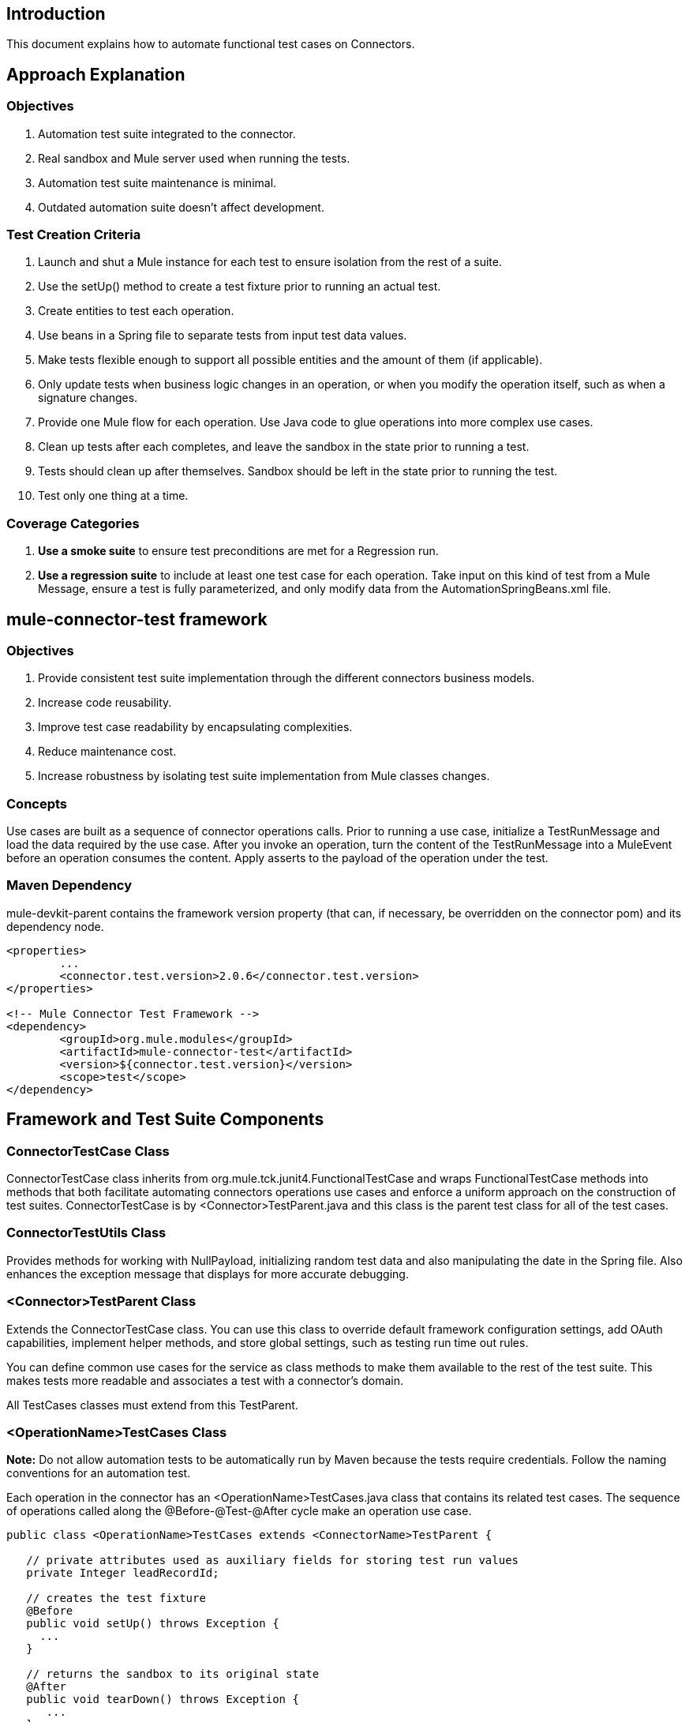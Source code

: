 == Introduction

This document explains how to automate functional test cases on Connectors.

== Approach Explanation
=== Objectives
. Automation test suite integrated to the connector.
. Real sandbox and Mule server used when running the tests.
. Automation test suite maintenance is minimal.
. Outdated automation suite doesn't affect development.

=== Test Creation Criteria
. Launch and shut a Mule instance for each test to ensure isolation from the rest of a suite.
. Use the setUp() method to create a test fixture prior to running an actual test. 
. Create entities to test each operation.
. Use beans in a Spring file to separate tests from input test data values. 
. Make tests flexible enough to support all possible entities and the amount of them (if applicable).
. Only update tests when business logic changes in an operation, or when you modify the operation itself, such as when a signature changes. 
. Provide one Mule flow for each operation. Use Java code to glue operations into more complex use cases.
. Clean up tests after each completes, and leave the sandbox in the state prior to running a test.
. Tests should clean up after themselves. Sandbox should be left in the state prior to running the test.
. Test only one thing at a time.

=== Coverage Categories
. *Use a smoke suite* to ensure test preconditions are met for a Regression run.
. *Use a regression suite* to include at least one test case for each operation. Take input on this kind of test from a Mule Message, ensure a test is fully parameterized, and only modify data from the AutomationSpringBeans.xml file.

== mule-connector-test framework
=== Objectives
. Provide consistent test suite implementation through the different connectors business models.
. Increase code reusability.
. Improve test case readability by encapsulating complexities.
. Reduce maintenance cost.
. Increase robustness by isolating test suite implementation from Mule classes changes.

=== Concepts
Use cases are built as a sequence of connector operations calls. Prior to running a use case, initialize a TestRunMessage and load the data required by the use case. After you invoke an operation, turn the content of the TestRunMessage into a MuleEvent before an operation consumes the content. Apply asserts to the payload of the operation under the test. 

=== Maven Dependency
mule-devkit-parent contains the framework version property (that can, if necessary, be overridden on the connector pom) and its dependency node.

[source,xml]
----
<properties>
  	...
  	<connector.test.version>2.0.6</connector.test.version>
</properties>

<!-- Mule Connector Test Framework -->
<dependency>
  	<groupId>org.mule.modules</groupId>
  	<artifactId>mule-connector-test</artifactId>
 	<version>${connector.test.version}</version>
  	<scope>test</scope>
</dependency>
----

== Framework and Test Suite Components
=== ConnectorTestCase Class
ConnectorTestCase class inherits from org.mule.tck.junit4.FunctionalTestCase and wraps FunctionalTestCase methods into methods that both facilitate automating connectors operations use cases and enforce a uniform approach on the construction of test suites. ConnectorTestCase is by <Connector>TestParent.java and this class is the parent test class for all of the test cases.

=== ConnectorTestUtils Class
Provides methods for working with NullPayload, initializing random test data and also manipulating the date in the Spring file. Also enhances the exception message that displays for more accurate debugging.

=== <Connector>TestParent Class
Extends the ConnectorTestCase class. You can use this class to override default framework configuration settings, add OAuth capabilities, implement helper methods, and store global settings, such as testing run time out rules. 

You can define common use cases for the service as class methods to make them available to the rest of the test suite. This makes tests more readable and associates a test with a connector's domain.

All TestCases classes must extend from this TestParent.

=== <OperationName>TestCases Class
*Note:* Do not allow automation tests to be automatically run by Maven because the tests require credentials. Follow the naming conventions for an automation test.

Each operation in the connector has an <OperationName>TestCases.java class that contains its related test cases. The sequence of operations called along the @Before-@Test-@After cycle make an operation use case.

[source,java]
----
public class <OperationName>TestCases extends <ConnectorName>TestParent {
 
   // private attributes used as auxiliary fields for storing test run values
   private Integer leadRecordId;
	
   // creates the test fixture
   @Before
   public void setUp() throws Exception {
     ...	
   }
	
   // returns the sandbox to its original state
   @After
   public void tearDown() throws Exception {
      ...		
   }
	
   // method that invokes the flow of the operation under test and asserts on its payload
   @Category({SmokeTests.class, RegressionTests.class})
   @Test
   public void test<operationName>() {
      try {
         ...	
      } catch (Exception e) {
         fail(ConnectorTestUtils.getStackTrace(e));
      }
   }  
}
----

=== Test Resources
. AutomationSpringBeans.xml contains the maps and POJOs required by the tests to run. 
. automation-test-flows.xml is a collection of flows, each containing a connector operation, that invoke on the tests. 
. automation-credentials.properties stores the connector credentials and authenticated user related information.

=== Test Runners
Run different sets of tests with the aid of runners. Test cases are classified into two categories:

. Smoke: Tests that verify operations used on @Before and @After methods, thus assuring that it makes sense to run a test suite.
. Regression: Positive test on the operation attributes that you pass from a Message.

== Suite Implementation
=== Test Development Environment Set Up
After building a connector, add target/generated-sources/mule to the project build path. You may need to add other generated sources to the build path depending on the connector (such as target/generated-sources/cxf).

If a connector is *Standard*, add a muleLicenseKey.lic to the src/test/resources folder and remove it prior to committing your changes.

=== Packages and Files
. org.mule.modules.<connector-project>.automation contains the <Connector>TestParent and the SmokeTests and RegressionTests categories interfaces.
. org.mule.modules.<connector-project>.automation.testrunners contains the runners (RegressionTestSuite, SmokeTestSuite).
. org.mule.modules.<connector-project>.automation.testcases contains the functional test cases exclusively.
. <connector-project>/src/test/resources contains automation flows, credentials and Spring beans files:
.. AutomationSpringBeans.xml
.. automation-test-flows.xml
.. automation-credentials.properties

=== Automation Flows
For each operation, place a maximum of two flows in the automation-test-flows file. One flow is for mandatory attributes. This ensures that you implement all mandatory arguments in a connector and if applicable, use another flow with all attributes (mandatory and optional), to build a more general case for the operation.
=== automation-test-flows.xml and Operation Attributes
Each operation in the connector has at least a corresponding flow in the automation-test-flows file. The flow and its associated operation should be thought of as resources that can be called from multiple tests. Flow names are the same as the operation they contain or at least start with the name of the operation they contain, for example:

[source,xml]
----
<flow name="<operation-name>" doc:name="<operation-name>">
  <marketo:<operation-name> 
    config-ref="<ConfigName>"  
    doc:name="<operation-name>"  … />
</flow>

<flow name="<operation-name>-<particular-case>" doc:name="<operation-name>">
  <marketo:<operation-name> 
    particularCaseAttribute="#[flowVars.attributeName]" 
    config-ref="<ConfigName>" 
    doc:name="<operation-name>"  … />
</flow>
----

Populate operation attributes as: 
`attributeName="#[flowVars.attributeName]" `
Or as:
`<taleo:<entityName> ref="#[flowVars.<entityName>Ref]"/>`

In the case of being given the choice of passing non-primitive types (e.g. POJOs, List<POJOs>, Map<POJOs>, etc.) either from the payload, by reference, or by manually creating it using Anypoint Studio, either taking the value from the payload or by reference should be selected.

[source,xml]
----
<!-- mobjects value passed by as reference -->   
<flow name="sync-mobjects" doc:name="sync-mobjects">
  <marketo:sync-mobjects config-ref="Marketo"  
     doc:name="Sync MObjects" 
     operation="#[flowVars.operation]" 
     type="#[flowVars.type]">
    <marketo:mobjects ref="#[flowVars.mobjectsRef]"/>
  </marketo:sync-mobjects>
</flow>
----

Or

[source,xml]
----
<!-- mobject value taken from payload -->      
<flow name="sync-mobjects" doc:name="sync-mobjects">
  <marketo:sync-mobjects config-ref="Marketo"  
     doc:name="Sync MObjects" 
     operation="#[flowVars.operation]" 
     type="#[flowVars.type]"/>
</flow>
----

=== Keeping Headers Updated
Change the connector version to current to avoid breaking the configuration XML file, for example, from:
`http://www.mulesoft.org/schema/mule/taleo/1.0-SNAPSHOT/mule-taleo.xsd`
To:
`http://www.mulesoft.org/schema/mule/taleo/current/mule-taleo.xsd`

=== Credentials
. Choose connector credentials from the automation-credential.properties file during test development, or if tests are to be run from within Eclipse. 
. Populate the config element field with placeholders using:
`configRefAttribute="${serviceName.configRefAttribute}"`

[source,xml]
----
<marketo:config name="Marketo" 
  userId="${marketo.userId}" 
  key="${marketo.key}" 
  endpointUrl="${marketo.endpointUrl}" 
  doc:name="Marketo">
  <marketo:connection-pooling-profile 
     initialisationPolicy="INITIALISE_ONE" 
     exhaustedAction="WHEN_EXHAUSTED_GROW"/>
</marketo:config>
----

. Create a Property placeholder that references automation-credentials.properties or add the following as an attribute to the Mule node: 

`xmlns:context="http://www.springframework.org/schema/context"`

Or add this as one of its child nodes:

`<context:property-placeholder location="automation-credentials.properties" />`

. Prior to committing, change the location value to:

`<context:property-placeholder location="${<CONNECTOR_NAME>_CREDENTIALS}" />`

This lets you run the suites from the console or build plan by passing the URL where the automation-credentials.properties are stored.

=== Test Data Using Spring Beans
AutomationSpringBeans stores the test data required for each test to run. 

The most common case is to have a <testMethod>TestData map containing all the primitive values or bean references for a specific test. For more complex cases, additional beans for the test may be required besides the main TestData map. 

The approach is that each test has its set of dedicated test values, hence the convention. Reusing the same bean on different test results in them being coupled; if some specific data setup is desired for a particular test, changes might end up producing an unexpected behavior on others. 

By convention all bean IDs related to an operation should begin with the operation name followed by the bean class. This avoids naming conflicts and makes clear which operation this bean uses. 

[source,xml]
----
<!--  get-lead -->
<bean id="testGetLeadLeadKey" class="com.marketo.mktows.LeadKey">
   <property name="keyType">
      <util:constant static-field="com.marketo.mktows.LeadKeyRef.IDNUM" />
   </property>
</bean>

<util:map id="testGetLeadLeadRecord" scope="prototype">
   <entry key="City" value="city" />
   <entry key="Company" value="company_title" />
   <entry key="Country" value="country" />
   <entry key="FirstName" value="first_name" />
   <entry key="LastName" value="last_name" />
   <entry key="MobilePhone" value="cell_phone" />
   <entry key="Phone" value="work_phone" />
   <entry key="State" value="state" />
   <entry key="Title" value="job_title" />
</util:map>

<!--  testGetLead method TestData map -->	
<util:map id="testGetLeadTestData" scope="prototype">
   <entry key="type" value="LeadRecord" />
</util:map>
----

. In spring use scope="prototype" (if applicable) to ensure values from previous tests (ids, etc) are not reused in the following tests.
. "TestData" map can be used to store expected results for a test in case the expected value relates to the data been passed to them.

[source,xml]
----
<util:map id="createBatchAttendeeListTestData" 
      map-class="java.util.HashMap"
      key-type="java.lang.String" value-type="java.lang.Object" 
      scope="prototype">
        <entry key="payloadContent" value-ref="attendeeBatch"/>
        <entry key="batchType" value="CREATE"/>
        <entry key="expectedRecordsSucceeded" value="2"/>
</util:map>
----

Then 

[source,java]
----
@Test
public void testCreateBatchAttendeeList() {
       ...
 assertEquals(payload.getRecordsSucceeded(),
   getTestRunMessageValue("expectedRecordsSucceeded"));

}
----

=== Relevant Cases Derived From Data
. Attribute types or entity members that are non-primitive values (for example, an entity having a Date field or complex types). 
. Wildcards or special characters on queries.
. Output entities, such as a list that contains different types of records.
. If a client operation has not merely been wrapped, exercise connector custom code through a more complex test data setup for the test. An example of this are methods that receive a data representation object and return a concrete instance. 
Hint: Check the developer’s unit tests. 

`ConcreteInstance fromMap(Map<String,Object> mapRepresentation)`

=== Fields with Unique Values
Dynamically generate entity fields that contain unique values to make the automation runs more robust. For example:

[source,xml]
----
<bean id="randomEmailAddress" 
  class="org.mule.modules.tests.ConnectorTestUtils" 
  factory-method="generateRandomEmailAddress" scope="prototype" />
----

=== Date Generation Common Cases

[source,xml]
----
<bean id="xmlGregorianCalendarDateInThePast" 
  class="org.mule.modules.tests.ConnectorTestUtils" 
  factory-method="generateXMLGregorianCalendarDateForYesterday" 
  scope="prototype" />
----

=== User Related Data
Use the automation-credentials.properties files in conjunction with AutomationSpringBeans.xml to test user related operations.

==== automation-credentials.properties
```
taleo.username=username
taleo.password=password
taleo.companyCode=companyCode
taleo.userId=42
```

==== AutomationSpringBeans

[source,xml]
----
<bean class="org.springframework.beans.factory.config.PropertyPlaceholderConfigurer">
  <property name="location">
    <value>automation-credentials.properties</value>
  </property>
</bean>

<!-- search-user  -->
<util:map id="testSearchUserTestData" map-class="java.util.HashMap"
  key-type="java.lang.String" value-type="java.lang.Object" scope="prototype">
  <entry key="expectedUserId" value="${taleo.userId}" />
  <entry key="searchParams" value-ref="searchUserSearchParams" />
</util:map>
----

== Test Methods
=== Good Test Case Qualities
. Flexibility: All data setup changes (for example, entity type changes) can be performed from the Spring file without modifying the tests. 
. Only runtime generated values should be handled in a test, everything else should be declared in the AutomationSpringBeans file.

[source,java]
----
DeleteRecord deleteUserRecordRequest = new DeleteRecord();
deleteUserRecordRequest.setSysId(userSysId);
upsertPayloadContentOnTestRunMessage(deleteUserRecordRequest);
runFlowAndGetPayload("delete-user-record");
----

. Extensibility: Test cases can be used for any amount of entities and also apply validations to any kind of output.
. @Test should not start with any kind of preparation prior to calling the operation under test. That should fall under the @Before method. Ideally a test should call the flow of the operation under test, assert the result, and, if applicable, set data required for the @After method.
. Assertions are applied to values on the responses, avoid using the assertNotNull assertion.
.. In case a message processor returns an object that can contains null field values, it is acceptable to perform an assertNotNull on the field followed by the functional assertion on the field. This avoids failures being logged as errors.
.. If a message processor has void as its return type and the payload was not used to pass data to it you can use this assertion: 

[source,java]
----
org.mule.modules.tests.ConnectorTestUtils.assertNullPayload(Object) 

GetResponse getResponse = runFlowAndGetPayload("get-user");
assertEquals(userSysId, getResponse.getSysId());
assertEquals(expectedName, getResponse.getName());
----

. If void is returned by the operation under test, auxiliary calls to other operations can be made to verify that changes took effect.
. As last resort, sets of void operations can be grouped by a test case that validates that no exception is returned by their usage.

=== Test Fixture and tearDown
Request test data and perform use case preparation logic on the @Before methods. A @Test method should contain if possible, only a single flow call (the one that relates to the operation under test) and the assertions on its payload. On the @After method, revert the changes to the sandbox.
The frameworks enforces:
. Data consumed by the operation under test must be taken from the TestRunMessage. This implies that the TestRunMessage is initialized at some point prior to the invocation of the flow containing the operation.
. Additional flows can be invoked without altering the TestRunMessage by using: 
.. runFlowAndGetMessage(String flowName, String beanId)
.. runFlowAndGetPayload(String flowName, String beanId)
. Runtime values can be added to the TestRunMessage to prepare the data for the operation under test.

[source,java]
----
 @Before
   public void setUp() throws Exception {	
      HashMap<String, Object> 
        leadRecord = getBeanFromContext("listOperationMObject");
      initializeTestRunMessage(leadRecord);
      // allows updating leadRecord with values from operation responses
      ...
   }
----

. "Operation under test" test data needs to be composed from setUp responses.

=== Errors and Failures
Fixture and tearDown throw Exception so that unexpected errors on their logic or calls are listed as an errors on the test and not as a failure.

[source,java]
----
   @Before
   public void setUp() throws Exception {	
      // setUp logic
   }

   @Test
   public void setUp() throws Exception {	
      // setUp logic
   }
----

If an exception is thrown on the @Test, the test is listed as failed.

[source,java]
----
   @Category({SmokeTests.class, RegressionTests.class})
   @Test
   public void test<operationName>() {
      try {
         ...	
      } catch (Exception e) {
         fail(ConnectorTestUtils.getStackTrace(e));
      }
   }
----

== Test Cases Classification
Tests are categorized using @Category annotation on top of the test method signatures.

[source,java]
----
@Category({SmokeTests.class, RegressionTests.class})
@Test
----

Tests for operations that are used on the @Before or @After are to be marked as SmokeTests.

=== Test Runners
One for each test case type (SmokeTest, RegressionTest). Placed on the org.mule.modules.<connector>.automation.

[source,java]
----
@RunWith(Categories.class)
@IncludeCategory(RegressionTests.class)

@SuiteClasses({
      // All <operation>TestCases classes within the automation.testcases package
      AppendTestCases.class,
      DeleteDirectoryTestCases.class,
      ...
   })

public class RegressionTestSuite {
		
}
----

== Testing Inbound Endpoints
For now, inbound endpoint testing must be done by adding a http://www.mulesoft.org/documentation/display/current/VM+Transport+Reference[VM endpoint] in the flow that has the inbound endpoint we want to test. A VM endpoint is essentially an in-memory queue (hence the name VM, because they are handled by the JVM) addressable by a URL that stores messages until they are processed. By storing the messages received by the inbound endpoint in a VM queue, we can retrieve them in the test case and make assertions on them.

For example, if we want to test SQS’s Receive Messages operation, we need two flows: a flow that actually sends the message, and another flow with the Receive Messages inbound endpoint, as such:

[source,xml]
----
<flow name="send-message" doc:name="SendMessage">
   	<sqs:send-message config-ref="Sqs"
	message="#[flowVars.message]"
	queueUrl="#[flowVars.queueUrl]"/>	
</flow>
	
<flow name="receive-message" doc:name="receive-message">
	<sqs:receive-messages config-ref="Sqs" queueUrl="#[flowVars.queueUrl]"/>
	...
</flow>
----

To actually get the messages to use in our test, we need to add a VM endpoint to the flow:

[source,xml]
----
<flow name="receive-message" doc:name="receive-message">
	<sqs:receive-messages config-ref="Sqs" queueUrl="#[flowVars.queueUrl]"/>
	<vm:outbound-endpoint path="receive"/>
</flow>
----

To use the VM endpoint, add this Maven dependency to your project's pom.xml file:

[source,xml]
----
<dependency>
<groupId>org.mule.transports</groupId>
<artifactId>mule-transport-vm</artifactId>
	<version>${mule.version}</version>
</dependency>
----

Update your XML schemas and namespaces as described in the http://www.mulesoft.org/documentation/display/current/VM+Transport+Reference[VM endpoint documentation].

Use (for now) the runFlowAndWaitForResponseVM method. The important thing to note here is the path of the queue. A simple test for these flows is:

[source,java]
----
public void testReceiveMessages() throws Exception {
    String message = “Hello world”;
    upsertOnTestRunMessage(“message”, message);
    String response = runFlowAndWaitForResponseVM(“send-message”, “receive”, 500L);
    assertEquals(message, response);
}
----

The parameters for runFlowAndWaitForResponseVM are as follows:
. The flow to run.
. The VM queue to wait for messages on.
. How long to wait (in milliseconds) before timing out and throwing an exception.

This information can also be seen in the JavaDoc for this method.

This is a preliminary way to implement this functionality because ideally there should be no need to manually add endpoints to flows in order to test them. See https://www.google.com/url?q=https%3A%2F%2Fwww.mulesoft.org%2Fjira%2Fbrowse%2FCLDCONNECT-1472&sa=D&sntz=1&usg=AFQjCNEsSvDUicqmL7DHFD5Ch01mWqa4zg[CLDCONNECT-1472] for more information.

== Setting Up OAuth Authentication
Manually generate the accessToken and pass this along with the credentials to the service to run the test suite. 

Let's use Facebook as example:

. Manually get the Access Token https://developers.facebook.com/tools/explorer[Graph API Explorer].
. Add accessToken property to the automation-credentials.

```
facebook.username=<usernameValue>
facebook.appId=<appIdValue>
facebook.appSecret=<appSecretValue>
facebook.domain=<domainValue>
facebook.localPort=<localPortValue>
facebook.remotePort=<remotePortValue>
facebook.path=<pathValue>
facebook.accessToken=<generatedAccessToken>
```

. Add FacebookConnectorOAuthState bean to AutomationSpringBeans.

[source,xml]
----
<bean 
  class="org.springframework.beans.factory.config.PropertyPlaceholderConfigurer">
 <property name="location">
   <value>automation-credentials.properties</value>
 </property>
</bean>
<bean id="connectorOAuthState" 
  class="org.mule.module.facebook.oauth.FacebookConnectorOAuthState" >
  <property name="accessToken" value="${facebook.accessToken}" />
</bean>
----

. In <connectorName>TestParent, after initializing the muleContext, add a FacebookConnectorOAuthState instance to the Object Store.

[source,java]
----
@Before
    public void init() throws ObjectStoreException {
    ObjectStore objectStore = muleContext.getRegistry().lookupObject(MuleProperties.DEFAULT_USER_OBJECT_STORE_NAME);
    objectStore.store("accessTokenId", (FacebookConnectorOAuthState) context.getBean("connectorOAuthState"));
  }
----

. Add accessTokenId="accessTokenId" to the operations on automation-test-flows. The ObjectStore resolves this value.

[source,xml]
----
<facebook:config-with-oauth name="Facebook" appId="${facebook.appId}" 
  appSecret="${facebook.appSecret}" doc:name="Facebook">
<facebook:oauth-callback-config domain="${facebook.domain}" 
  localPort="${facebook.localPort}" remotePort="${facebook.remotePort}" 
  path="${facebook.path}"/>
</facebook:config-with-oauth>
    
<flow name="get-user" doc:name="get-user">
  <facebook:get-user config-ref="Facebook" user="#[flowVars.username]" 
    accessTokenId="accessTokenId" doc:name="Facebook" />
</flow>

----

=== Running the Suites
From the console:

```
export SALESFORCE_CREDENTIALS=http://172.16.20.35/automation/salesforce/automation-credentials.mvnproperties
mvn -Dtest=SmokeTestSuite test 
mvn -Dtest=GetDailyTrendsTestCases#testGetDailyTrendsParametrized test
```

Or: 
```
mvn -Dtest=SmokeTestSuite -Dmule.test.timeoutSecs=180 -DSALESFORCE_CREDENTIALS=http://172.16.20.35/automation/salesforce/automation-credentials.properties test
```

== Appendix

https://github.com/mulesoft/connector-certification-docs/blob/docs/current/attachments/automated%20funcional%20testing/appendixA.adoc[Appendix A: Debugging]
